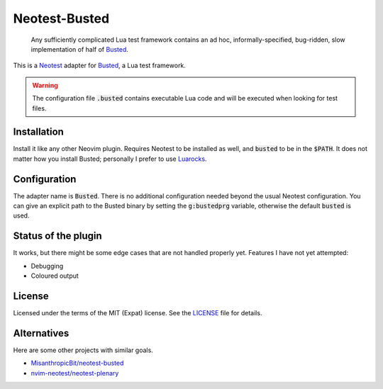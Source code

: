 .. default-role:: code

################
 Neotest-Busted
################

   Any sufficiently complicated Lua test framework contains an ad hoc,
   informally-specified, bug-ridden, slow implementation of half of Busted_.

This is a Neotest_ adapter for Busted_, a Lua test framework.

.. image:: https://github.com/HiPhish/neotest-busted/assets/4954650/4ca74545-ca95-4e0b-ad32-b8d89c51b4f5
   :alt: Screenshot of Neovim showing off the Neotest summary with busted tests

.. warning::

   The configuration file `.busted` contains executable Lua code and will be
   executed when looking for test files.


Installation
############

Install it like any other Neovim plugin.  Requires Neotest to be installed as
well, and `busted` to be in the `$PATH`.  It does not matter how you install
Busted; personally I prefer to use Luarocks_.


Configuration
#############

The adapter name is `Busted`.  There is no additional configuration needed
beyond the usual Neotest configuration.  You can give an explicit path to the
Busted binary by setting the `g:bustedprg` variable, otherwise the default
`busted` is used.


Status of the plugin
####################

It works, but there might be some edge cases that are not handled properly yet.
Features I have not yet attempted:

- Debugging
- Coloured output


License
#######

Licensed under the terms of the MIT (Expat) license.  See the LICENSE_ file for
details.


Alternatives
############

Here are some other projects with similar goals.

- `MisanthropicBit/neotest-busted`_
- `nvim-neotest/neotest-plenary`_

.. _Busted: https://lunarmodules.github.io/busted/
.. _Neotest: https://github.com/nvim-neotest/neotest
.. _Luarocks: https://luarocks.org/
.. _LICENSE: LICENSE.txt
.. _`MisanthropicBit/neotest-busted`: https://github.com/MisanthropicBit/neotest-busted
.. _`nvim-neotest/neotest-plenary`: https://github.com/nvim-neotest/neotest-plenary
